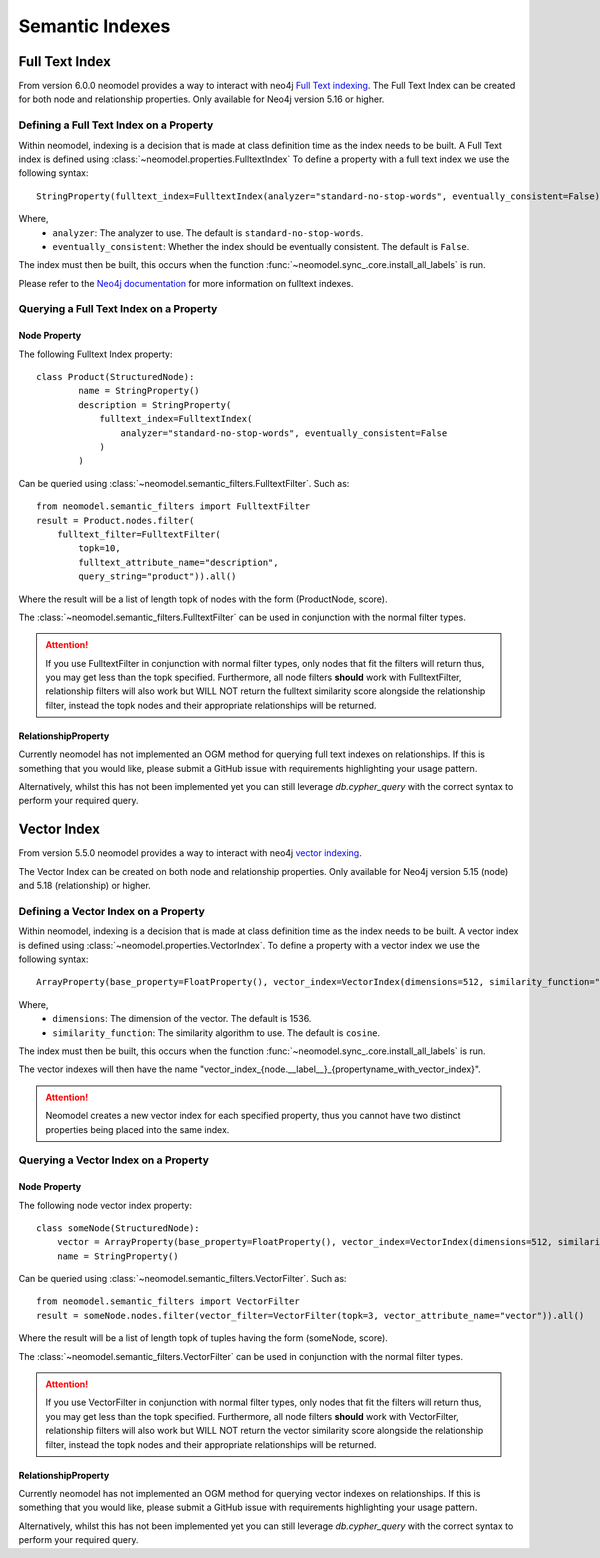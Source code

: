 .. _Semantic Indexes:

==================================
Semantic Indexes
==================================

Full Text Index
----------------
From version 6.0.0 neomodel provides a way to interact with neo4j `Full Text indexing <https://neo4j.com/docs/cypher-manual/current/indexes/semantic-indexes/full-text-indexes/>`_. 
The Full Text Index can be created for both node and relationship properties. Only available for Neo4j version 5.16 or higher.

Defining a Full Text Index on a Property
~~~~~~~~~~~~~~~~~~~~~~~~~~~~~~~~~~~~~~~~
Within neomodel, indexing is a decision that is made at class definition time as the index needs to be built. A Full Text index is defined using :class:`~neomodel.properties.FulltextIndex`
To define a property with a full text index we use the following syntax::
    
    StringProperty(fulltext_index=FulltextIndex(analyzer="standard-no-stop-words", eventually_consistent=False))

Where,
    - ``analyzer``: The analyzer to use. The default is ``standard-no-stop-words``.
    - ``eventually_consistent``: Whether the index should be eventually consistent. The default is ``False``.

The index must then be built, this occurs when the function :func:`~neomodel.sync_.core.install_all_labels` is run. 

Please refer to the `Neo4j documentation <https://neo4j.com/docs/cypher-manual/current/indexes/semantic-indexes/full-text-indexes/#configuration-settings>`_ for more information on fulltext indexes.

Querying a Full Text Index on a Property
~~~~~~~~~~~~~~~~~~~~~~~~~~~~~~~~~~~~~~~~

Node Property 
^^^^^^^^^^^^^
The following Fulltext Index property::

    class Product(StructuredNode):
            name = StringProperty()
            description = StringProperty(
                fulltext_index=FulltextIndex(
                    analyzer="standard-no-stop-words", eventually_consistent=False
                )
            )

Can be queried using :class:`~neomodel.semantic_filters.FulltextFilter`. Such as::

    from neomodel.semantic_filters import FulltextFilter
    result = Product.nodes.filter(
        fulltext_filter=FulltextFilter(
            topk=10,
            fulltext_attribute_name="description",
            query_string="product")).all()

Where the result will be a list of length topk of nodes with the form (ProductNode, score).

The :class:`~neomodel.semantic_filters.FulltextFilter` can be used in conjunction with the normal filter types.

.. attention:: 
    If you use FulltextFilter in conjunction with normal filter types, only nodes that fit the filters will return thus, you may get less than the topk specified.
    Furthermore, all node filters **should** work with FulltextFilter, relationship filters will also work but WILL NOT return the fulltext similarity score alongside the relationship filter, instead the topk nodes and their appropriate relationships will be returned.

RelationshipProperty
^^^^^^^^^^^^^^^^^^^^

Currently neomodel has not implemented an OGM method for querying full text indexes on relationships.
If this is something that you would like, please submit a GitHub issue with requirements highlighting your usage pattern. 

Alternatively, whilst this has not been implemented yet you can still leverage `db.cypher_query` with the correct syntax to perform your required query. 

Vector Index 
------------
From version 5.5.0 neomodel provides a way to interact with neo4j `vector indexing <https://neo4j.com/docs/cypher-manual/current/indexes/semantic-indexes/vector-indexes/>`_.

The Vector Index can be created on both node and relationship properties. Only available for Neo4j version 5.15 (node) and 5.18 (relationship) or higher. 

Defining a Vector Index on a Property 
~~~~~~~~~~~~~~~~~~~~~~~~~~~~~~~~~~~~~

Within neomodel, indexing is a decision that is made at class definition time as the index needs to be built. A vector index is defined using :class:`~neomodel.properties.VectorIndex`.
To define a property with a vector index we use the following syntax::

    ArrayProperty(base_property=FloatProperty(), vector_index=VectorIndex(dimensions=512, similarity_function="cosine"))
    
Where,
    - ``dimensions``: The dimension of the vector. The default is 1536.
    - ``similarity_function``: The similarity algorithm to use. The default is ``cosine``.

The index must then be built, this occurs when the function :func:`~neomodel.sync_.core.install_all_labels` is run.

The vector indexes will then have the name "vector_index_{node.__label__}_{propertyname_with_vector_index}".

.. attention:: 
   Neomodel creates a new vector index for each specified property, thus you cannot have two distinct properties being placed into the same index. 

Querying a Vector Index on a Property 
~~~~~~~~~~~~~~~~~~~~~~~~~~~~~~~~~~~~~

Node Property
^^^^^^^^^^^^^
The following node vector index property::

    class someNode(StructuredNode):
        vector = ArrayProperty(base_property=FloatProperty(), vector_index=VectorIndex(dimensions=512, similarity_function="cosine"))
        name = StringProperty()

Can be queried using :class:`~neomodel.semantic_filters.VectorFilter`. Such as::

    from neomodel.semantic_filters import VectorFilter
    result = someNode.nodes.filter(vector_filter=VectorFilter(topk=3, vector_attribute_name="vector")).all()

Where the result will be a list of length topk of tuples having the form (someNode, score). 

The :class:`~neomodel.semantic_filters.VectorFilter` can be used in conjunction with the normal filter types.

.. attention:: 
    If you use VectorFilter in conjunction with normal filter types, only nodes that fit the filters will return thus, you may get less than the topk specified.
    Furthermore, all node filters **should** work with VectorFilter, relationship filters will also work but WILL NOT return the vector similarity score alongside the relationship filter, instead the topk nodes and their appropriate relationships will be returned.

RelationshipProperty
^^^^^^^^^^^^^^^^^^^^
Currently neomodel has not implemented an OGM method for querying vector indexes on relationships.
If this is something that you would like, please submit a GitHub issue with requirements highlighting your usage pattern. 

Alternatively, whilst this has not been implemented yet you can still leverage `db.cypher_query` with the correct syntax to perform your required query. 
